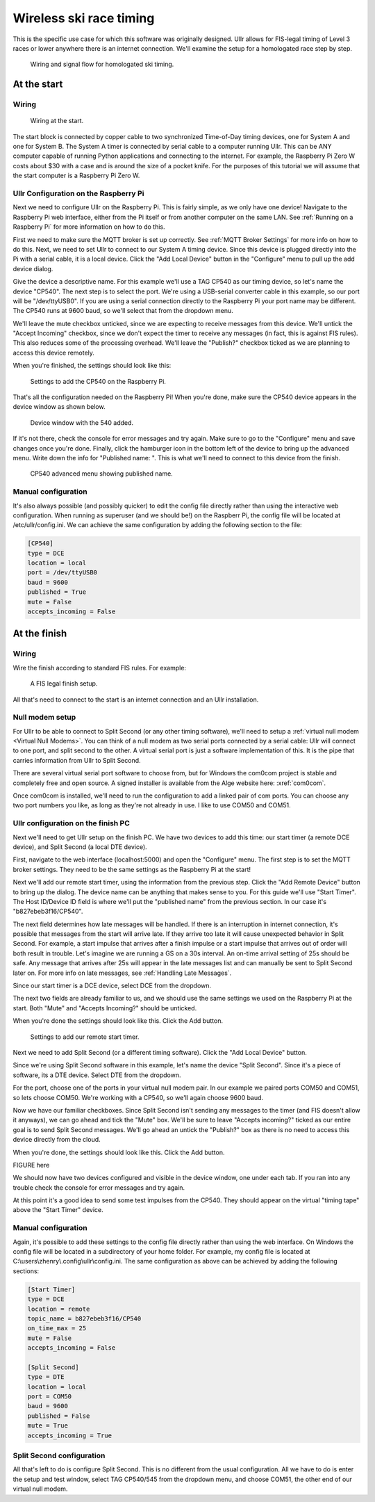 Wireless ski race timing
========================
This is the specific use case for which this software was originally designed. 
Ullr allows for FIS-legal timing of Level 3 races or lower anywhere there is an 
internet connection. We'll examine the setup for a homologated race step by 
step.

.. figure:: /_static/pi-timer.png

    Wiring and signal flow for homologated ski timing.

At the start
~~~~~~~~~~~~
Wiring
''''''

.. figure:: /_static/start-wiring.png

    Wiring at the start.

The start block is connected by copper cable to two synchronized Time-of-Day 
timing devices, one for System A and one for System B. The System A timer is 
connected by serial cable to a computer running Ullr. This can be ANY computer 
capable of running Python applications and connecting to the internet. For 
example, the Raspberry Pi Zero W costs about $30 with a case and is around the 
size of a pocket knife. For the purposes of this tutorial we will assume that 
the start computer is a Raspberry Pi Zero W.

Ullr Configuration on the Raspberry Pi
''''''''''''''''''''''''''''''''''''''
Next we need to configure Ullr on the Raspberry Pi. This is fairly simple, as 
we only have one device! Navigate to the Raspberry Pi web interface, either 
from the Pi itself or from another computer on the same LAN. See 
:ref:`Running on a Raspberry Pi` for more information on how to do this.

First we need to make sure the MQTT broker is set up 
correctly. See :ref:`MQTT Broker Settings` for more info on how to do this. 
Next, we need to set Ullr to connect to our System A timing device. Since this 
device is plugged directly into the Pi with a serial cable, it is a local device. 
Click the "Add Local Device" button in the "Configure" menu to pull up the add 
device dialog.

Give the device a descriptive name. For this example we'll use a TAG CP540 as 
our timing device, so let's name the device "CP540". The next step is to select 
the port. We're using a USB-serial converter cable in this example, so our port 
will be "/dev/ttyUSB0". If you are using a serial connection directly to the 
Raspberry Pi your port name may be different. The CP540 runs at 9600 baud, so 
we'll select that from the dropdown menu.

We'll leave the mute checkbox unticked, since we are expecting to receive 
messages from this device. We'll untick the "Accept Incoming" checkbox, 
since we don't expect the timer to receive any messages (in fact, this is against 
FIS rules). This also reduces some of the processing overhead. We'll leave the 
"Publish?" checkbox ticked as we are planning to access this device remotely.

When you're finished, the settings should look like this: 

.. figure:: /_static/skiracing/add-540.png

    Settings to add the CP540 on the Raspberry Pi.

That's all the configuration needed on the Raspberry Pi! When you're done, make 
sure the CP540 device appears in the device window as shown below.

.. figure:: /_static/skiracing/540-added.png

    Device window with the 540 added.

If it's not there, check the console for error messages and try again. Make sure 
to go to the "Configure" menu and save changes once you're done. Finally, click 
the hamburger icon in the bottom left of the device to bring up the advanced 
menu. Write down the info for "Published name: ". This is what we'll need to 
connect to this device from the finish.

.. figure:: /_static/skiracing/540-advanced.png

    CP540 advanced menu showing published name.

Manual configuration
''''''''''''''''''''
It's also always possible (and possibly quicker) to edit the config file 
directly rather than using the interactive web configuration. When running as 
superuser (and we should be!) on the Raspberr Pi, the config file will be 
located at /etc/ullr/config.ini. We can achieve the same configuration by adding 
the following section to the file:

.. code-block:: 

    [CP540]
    type = DCE
    location = local
    port = /dev/ttyUSB0
    baud = 9600
    published = True
    mute = False
    accepts_incoming = False

At the finish
~~~~~~~~~~~~~
Wiring
''''''
Wire the finish according to standard FIS rules. For example: 

.. figure:: /_static/finish-wiring.png

    A FIS legal finish setup.

All that's need to connect to the start is an internet connection and an Ullr 
installation.

Null modem setup
''''''''''''''''
For Ullr to be able to connect to Split Second (or any other timing software), 
we'll need to setup a :ref:`virtual null modem <Virtual Null Modems>`. You can 
think of a null modem as two serial ports connected by a serial cable: Ullr 
will connect to one port, and split second to the other. A virtual serial port 
is just a software implementation of this. It is the pipe that carries 
information from Ullr to Split Second.

There are several virtual serial port software to choose from, but for Windows 
the com0com project is stable and completely free and open source. A signed 
installer is available from the Alge website here: :xref:`com0com`.

Once com0com is installed, we'll need to run the configuration to add a linked 
pair of com ports. You can choose any two port numbers you like, as long as 
they're not already in use. I like to use COM50 and COM51.

Ullr configuration on the finish PC
'''''''''''''''''''''''''''''''''''
Next we'll need to get Ullr setup on the finish PC. We have two devices to add 
this time: our start timer (a remote DCE device), and Split Second (a local DTE 
device).

First, navigate to the web interface (localhost:5000) and open the "Configure" 
menu. The first step is to set the MQTT broker settings. They need to be the 
same settings as the Raspberry Pi at the start!

Next we'll add our remote start timer, using the information from the previous 
step. Click the "Add Remote Device" button to bring up the dialog. The device 
name can be anything that makes sense to you. For this guide we'll use "Start 
Timer". The Host ID/Device ID field is where we'll put the "published name" from 
the previous section. In our case it's "b827ebeb3f16/CP540".

The next field determines how late messages will be handled. If there is an 
interruption in internet connection, it's possible that messages from the start 
will arrive late. If they arrive too late it will cause unexpected behavior in 
Split Second. For example, a start impulse that arrives after a finish impulse 
or a start impulse that arrives out of order will both result in trouble. Let's 
imagine we are running a GS on a 30s interval. An on-time arrival setting of 
25s should be safe. Any message that arrives after 25s will appear in the late 
messages list and can manually be sent to Split Second later on. For more info 
on late messages, see :ref:`Handling Late Messages`.

Since our start timer is a DCE device, select DCE from the dropdown.

The next two fields are already familiar to us, and we should use the same 
settings we used on the Raspberry Pi at the start. Both "Mute" and "Accepts 
Incoming?" should be unticked.

When you're done the settings should look like this. Click the Add button. 

.. figure:: /_static/skiracing/add-remote-start.png

    Settings to add our remote start timer.

Next we need to add Split Second (or a different timing software). Click the 
"Add Local Device" button.

Since we're using Split Second software in this example, let's name the device 
"Split Second". Since it's a piece of software, its a DTE device. Select DTE 
from the dropdown.

For the port, choose one of the ports in your virtual null modem pair. In our 
example we paired ports COM50 and COM51, so lets choose COM50. We're working 
with a CP540, so we'll again choose 9600 baud.

Now we have our familiar checkboxes. Since Split Second isn't sending any 
messages to the timer (and FIS doesn't allow it anyways), we can go ahead and 
tick the "Mute" box. We'll be sure to leave "Accepts incoming?" ticked as our 
entire goal is to send Split Second messages. We'll go ahead an untick the 
"Publish?" box as there is no need to access this device directly from the cloud.

When you're done, the settings should look like this. Click the Add button.

FIGURE here

We should now have two devices configured and visible in the device window, one 
under each tab. If you ran into any trouble check the console for error messages 
and try again.

At this point it's a good idea to send some test impulses from the CP540. They 
should appear on the virtual "timing tape" above the "Start Timer" device.

Manual configuration
''''''''''''''''''''
Again, it's possible to add these settings to the config file directly rather 
than using the web interface. On Windows the config file will be located in a 
subdirectory of your home folder. For example, my config file is located at 
C:\\users\\zhenry\\.config\\ullr\\config.ini. The same configuration as above can be 
achieved by adding the following sections:

.. code-block::

    [Start Timer]
    type = DCE
    location = remote
    topic_name = b827ebeb3f16/CP540
    on_time_max = 25
    mute = False
    accepts_incoming = False

    [Split Second]
    type = DTE
    location = local
    port = COM50
    baud = 9600
    published = False
    mute = True
    accepts_incoming = True

Split Second configuration
''''''''''''''''''''''''''
All that's left to do is configure Split Second. This is no different from 
the usual configuration. All we have to do is enter the setup and test window, 
select TAG CP540/545 from the dropdown menu, and choose COM51, the other end of 
our virtual null modem.